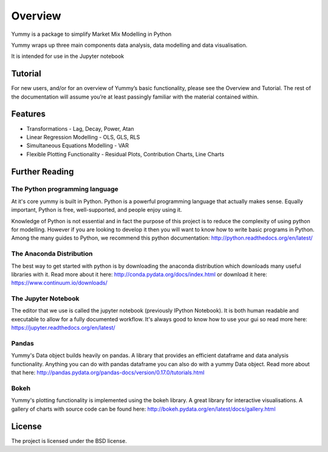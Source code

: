 Overview
=================================

Yummy is a package to simplify Market Mix Modelling in Python

Yummy wraps up three main components data analysis, data modelling and data visualisation.

It is intended for use in the Jupyter notebook

.. code-block:: python
   >>> import yummy as ym
   >>> yo = ym.read_csv('https://raw.githubusercontent.com/kept-io/r-datasets/master/datasets/quantreg/engel.csv')
   >>> yo.data.corr()
   >>> yo.model.dep = 'income'
   >>> yo.model.add = 'foodexp'
   >>> yo.model.ols()


Tutorial
--------
For new users, and/or for an overview of Yummy’s basic functionality, please see the Overview and Tutorial. The rest of the documentation will assume you’re at least passingly familiar with the material contained within.

Features
--------

* Transformations - Lag, Decay, Power, Atan

* Linear Regression Modelling - OLS, GLS, RLS

* Simultaneous Equations Modelling - VAR

* Flexible Plotting Functionality - Residual Plots, Contribution Charts, Line Charts 

Further Reading
---------------

The Python programming language
~~~~~~~~~~~~~~~~~~~~~~~~~~~~~~~
At it's core yummy is built in Python.
Python is a powerful programming language that actually makes sense. Equally important, Python is free, well-supported, and people enjoy using it.

Knowledge of Python is not essential and in fact the purpose of this project is to reduce the complexity of using python for modelling. However if you are looking to develop it then you will want to know how to write basic programs in Python. Among the many guides to Python, we recommend this python documentation: http://python.readthedocs.org/en/latest/

The Anaconda Distribution
~~~~~~~~~~~~~~~~~~~~~~~~~
The best way to get started with python is by downloading the anaconda distribution which downloads many useful libraries with it.
Read more about it here: http://conda.pydata.org/docs/index.html or download it here: https://www.continuum.io/downloads/

The Jupyter Notebook
~~~~~~~~~~~~~~~~~~~~
The editor that we use is called the jupyter notebook (previously IPython Notebook). It is both human readable and executable to allow for a fully documented workflow. It's always good to know how to use your gui so read more here: https://jupyter.readthedocs.org/en/latest/

Pandas
~~~~~~
Yummy's Data object builds heavily on pandas. A library that provides an efficient dataframe and data analysis functionality. Anything you can do with pandas dataframe you can also do with a yummy Data object.
Read more about that here: http://pandas.pydata.org/pandas-docs/version/0.17.0/tutorials.html

Bokeh
~~~~~
Yummy's plotting functionality is implemented using the bokeh library. A great library for interactive visualisations.
A gallery of charts with source code can be found here: http://bokeh.pydata.org/en/latest/docs/gallery.html

License
-------

The project is licensed under the BSD license.
